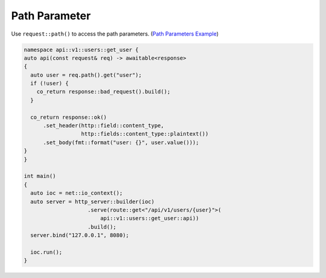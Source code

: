 .. _path_parameter:

********************************************************************************
Path Parameter
********************************************************************************

Use ``request::path()`` to access the path parameters. (`Path Parameters Example <https://github.com/Ramirisu/fitoria/blob/main/example/web/path_parameter.cpp>`_)

.. code-block:: cpp

   namespace api::v1::users::get_user {
   auto api(const request& req) -> awaitable<response>
   {
     auto user = req.path().get("user");
     if (!user) {
       co_return response::bad_request().build();
     }
   
     co_return response::ok()
         .set_header(http::field::content_type,
                     http::fields::content_type::plaintext())
         .set_body(fmt::format("user: {}", user.value()));
   }
   }
   
   int main()
   {
     auto ioc = net::io_context();
     auto server = http_server::builder(ioc)
                       .serve(route::get<"/api/v1/users/{user}">(
                           api::v1::users::get_user::api))
                       .build();
     server.bind("127.0.0.1", 8080);
   
     ioc.run();
   }
